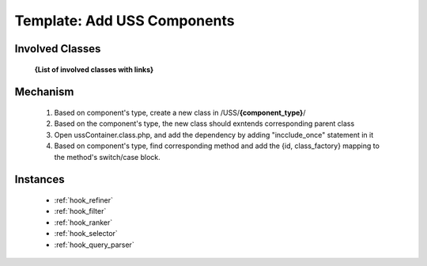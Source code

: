.. _hook_template_uss:

Template: Add USS Components
----------------------------


Involved Classes
================

    **{List of involved classes with links}**

Mechanism
=========

    #. Based on component's type, create a new class in /USS/**{component_type}**/
    #. Based on the component's type, the new class should exntends corresponding parent class
    #. Open ussContainer.class.php, and add the dependency by adding "incclude_once" statement in it
    #. Based on component's type, find corresponding method and add the {id, class_factory} mapping to the method's switch/case block.


Instances
==========

   - :ref:`hook_refiner`
   - :ref:`hook_filter`
   - :ref:`hook_ranker` 
   - :ref:`hook_selector`
   - :ref:`hook_query_parser`   
